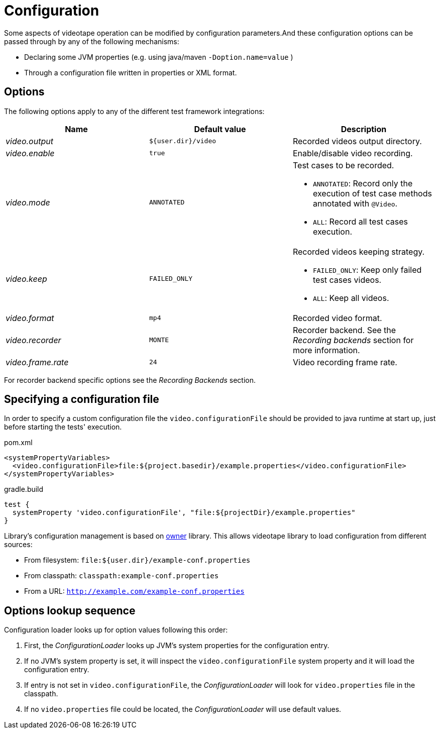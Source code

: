 = Configuration

Some aspects of videotape operation can be modified by configuration parameters.And these
configuration options can be passed through by any of the following mechanisms:

* Declaring some JVM properties (e.g. using java/maven `-Doption.name=value` )
* Through a configuration file written in properties or XML format.

== Options

The following options apply to any of the different test framework integrations:

|===
|Name |Default value |Description

|_video.output_
|`${user.dir}/video`
| Recorded videos output directory.

|_video.enable_
|`true`
|Enable/disable video recording.

|_video.mode_
|`ANNOTATED`
a|Test cases to be recorded.

* `ANNOTATED`: Record only the execution of test case methods annotated with `@Video`.
* `ALL`: Record all test cases execution.

|_video.keep_
|`FAILED_ONLY`
a|Recorded videos keeping strategy.

* `FAILED_ONLY`: Keep only failed test cases videos.
* `ALL`: Keep all videos.

|_video.format_
|`mp4`
|Recorded video format.

|_video.recorder_
|`MONTE`
a|Recorder backend. See the _Recording backends_ section for more information.

|_video.frame.rate_
|`24`
|Video recording frame rate.
|===

For recorder backend specific options see the _Recording Backends_ section.

== Specifying a configuration file

In order to specify a custom configuration file the `video.configurationFile` should be provided to
java runtime at start up, just before starting the tests' execution.

.pom.xml
[source,xml]
----
<systemPropertyVariables>
  <video.configurationFile>file:${project.basedir}/example.properties</video.configurationFile>
</systemPropertyVariables>
----

.gradle.build
[source,groovy]
----
test {
  systemProperty 'video.configurationFile', "file:${projectDir}/example.properties"
}
----

Library's configuration management is based on link:http://owner.aeonbits.org/docs/welcome/[owner]
library.
This allows videotape library to load configuration from different sources:

* From filesystem: `file:${user.dir}/example-conf.properties`
* From classpath: `classpath:example-conf.properties`
* From a URL: `http://example.com/example-conf.properties`

== Options lookup sequence

Configuration loader looks up for option values following this order:

. First, the _ConfigurationLoader_ looks up JVM's system properties for the configuration entry.
. If no JVM's system property is set, it will inspect the `video.configurationFile` system property and it will load the configuration entry.
. If entry is not set in `video.configurationFile`, the _ConfigurationLoader_ will look for
`video.properties` file in the classpath.
. If no `video.properties` file could be located, the _ConfigurationLoader_ will use default values.
